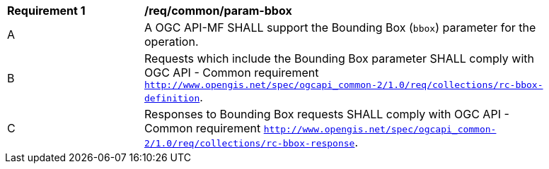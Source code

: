 [[req_core_param-bbox]]
[width="90%",cols="2,6a"]
|===
^|*Requirement {counter:req-id}* |*/req/common/param-bbox*
^|A |A OGC API-MF SHALL support the Bounding Box (`bbox`) parameter for the operation.
^|B |Requests which include the Bounding Box parameter SHALL comply with OGC API - Common requirement https://docs.ogc.org/DRAFTS/20-024.html#bbox-parameter-requirements[`http://www.opengis.net/spec/ogcapi_common-2/1.0/req/collections/rc-bbox-definition`].
^|C |Responses to Bounding Box requests SHALL comply with OGC API - Common requirement https://docs.ogc.org/DRAFTS/20-024.html#bbox-parameter-requirements[`http://www.opengis.net/spec/ogcapi_common-2/1.0/req/collections/rc-bbox-response`].
|===
